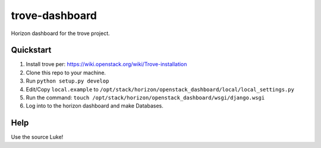 trove-dashboard
==================

Horizon dashboard for the trove project.

Quickstart
----------

#. Install trove per: https://wiki.openstack.org/wiki/Trove-installation
#. Clone this repo to your machine.
#. Run ``python setup.py develop``
#. Edit/Copy ``local.example`` to ``/opt/stack/horizon/openstack_dashboard/local/local_settings.py``
#. Run the command: ``touch /opt/stack/horizon/openstack_dashboard/wsgi/django.wsgi``
#. Log into to the horizon dashboard and make Databases.

Help
----

Use the source Luke!

